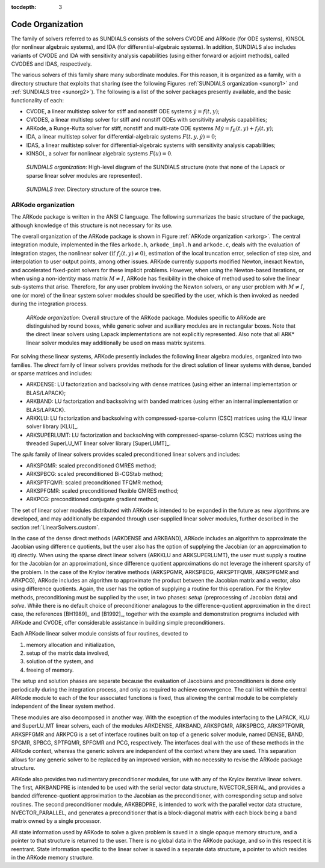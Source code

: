 ..
   Programmer(s): Daniel R. Reynolds @ SMU
   ----------------------------------------------------------------
   Copyright (c) 2013, Southern Methodist University.
   All rights reserved.
   For details, see the LICENSE file.
   ----------------------------------------------------------------

:tocdepth: 3

.. _Organization:

=================
Code Organization
=================

The family of solvers referred to as SUNDIALS consists of the solvers
CVODE and ARKode (for ODE systems), KINSOL (for nonlinear algebraic 
systems), and IDA (for differential-algebraic systems).  In addition, 
SUNDIALS also includes variants of CVODE and IDA with sensitivity analysis 
capabilities (using either forward or adjoint methods), called CVODES and
IDAS, respectively. 

The various solvers of this family share many subordinate modules.
For this reason, it is organized as a family, with a directory
structure that exploits that sharing (see the following Figures
:ref:`SUNDIALS organization <sunorg1>` and :ref:`SUNDIALS tree
<sunorg2>`).  The following is a list of the solver packages presently
available, and the basic functionality of each:

- CVODE, a linear multistep solver for stiff and nonstiff ODE systems
  :math:`\dot{y} = f(t,y)`;
- CVODES, a linear multistep solver for stiff and nonstiff ODEs with
  sensitivity analysis capabilities;
- ARKode, a Runge-Kutta solver for stiff, nonstiff and multi-rate ODE systems 
  :math:`M \dot{y} = f_E(t,y) + f_I(t,y)`;
- IDA, a linear multistep solver for differential-algebraic systems
  :math:`F(t,y,\dot{y}) = 0`; 
- IDAS, a linear multistep solver for differential-algebraic systems with sensitivity
  analysis capabilities; 
- KINSOL, a solver for nonlinear algebraic systems :math:`F(u) = 0`.


.. _sunorg1:

.. figure:: figs/sunorg1.png

   *SUNDIALS organization*: High-level diagram of the SUNDIALS structure (note that none of the
   Lapack or sparse linear solver modules are represented).


.. _sunorg2:

.. figure:: figs/sunorg2.png

   *SUNDIALS tree*: Directory structure of the source tree. 





ARKode organization
==========================

The ARKode package is written in the ANSI C language.  The
following summarizes the basic structure of the package, although
knowledge of this structure is not necessary for its use.

The overall organization of the ARKode package is shown in Figure
:ref:`ARKode organization <arkorg>`.  The central integration module,
implemented in the files ``arkode.h``, ``arkode_impl.h`` and
``arkode.c``, deals with the evaluation of integration stages, the
nonlinear solver :math:`(\text{if}\; f_I(t,y)\ne 0)`, estimation of
the local truncation error, selection of step size, and interpolation
to user output points, among other issues.  ARKode currently supports
modified Newton, inexact Newton, and accelerated fixed-point solvers
for these implicit problems.  However, when using the Newton-based
iterations, or when using a non-identity mass matrix :math:`M\ne I`,
ARKode has flexibility in the choice of method used to solve the
linear sub-systems that arise.  Therefore, for any user problem
invoking the Newton solvers, or any user problem with :math:`M\ne I`,
one (or more) of the linear system solver modules should be specified
by the user, which is then invoked as needed during the integration
process.

.. _arkorg:

.. figure:: figs/arkorg.png

   *ARKode organization*: Overall structure of the ARKode package.
   Modules specific to ARKode are distinguished by round boxes, while
   generic solver and auxiliary modules are in rectangular boxes.
   Note that the direct linear solvers using Lapack implementations
   are not explicitly represented.  Also note that all ARK* linear
   solver modules may additionally be used on mass matrix systems.

For solving these linear systems, ARKode presently includes the
following linear algebra modules, organized into two families.  The
*direct* family of linear solvers provides methods for the direct
solution of linear systems with dense, banded or sparse matrices and
includes: 

- ARKDENSE: LU factorization and backsolving with dense matrices
  (using either an internal implementation or BLAS/LAPACK);
- ARKBAND: LU factorization and backsolving with banded matrices
  (using either an internal implementation or BLAS/LAPACK).
- ARKKLU: LU factorization and backsolving with
  compressed-sparse-column (CSC) matrices using the KLU linear solver
  library [KLU]_.
- ARKSUPERLUMT: LU factorization and backsolving with
  compressed-sparse-column (CSC) matrices using the threaded
  SuperLU_MT linear solver library [SuperLUMT]_.

The *spils* family of linear solvers provides scaled preconditioned
linear solvers and includes:

- ARKSPGMR: scaled preconditioned GMRES method;
- ARKSPBCG: scaled preconditioned Bi-CGStab method;
- ARKSPTFQMR: scaled preconditioned TFQMR method;
- ARKSPFGMR: scaled preconditioned flexible GMRES method;
- ARKPCG: preconditioned conjugate gradient method;

The set of linear solver modules distributed with ARKode is
intended to be expanded in the future as new algorithms are developed,
and may additionally be expanded through user-supplied linear solver
modules, further described in the section :ref:`LinearSolvers.custom`.

In the case of the dense direct methods (ARKDENSE and ARKBAND), ARKode
includes an algorithm to approximate the Jacobian using difference
quotients, but the user also has the option of supplying the Jacobian
(or an approximation to it) directly.  When using the sparse direct
linear solvers (ARKKLU and ARKSUPERLUMT), the user must supply a
routine for the Jacobian (or an approximation), since difference
quotient approximations do not leverage the inherent sparsity of the
problem.  In the case of the Krylov iterative methods (ARKSPGMR,
ARKSPBCG, ARKSPTFQMR, ARKSPFGMR and ARKPCG), ARKode includes an
algorithm to approximate the product between the Jacobian matrix and a
vector, also using difference quotients.  Again, the user has the
option of supplying a routine for this operation.  For the Krylov
methods, preconditioning must be supplied by the user, in two phases:
*setup* (preprocessing of Jacobian data) and *solve*.  While there is
no default choice of preconditioner analagous to the
difference-quotient approximation in the direct case, the references
[BH1989]_ and [B1992]_, together with the example and demonstration
programs included with ARKode and CVODE, offer considerable assistance
in building simple preconditioners.  

Each ARKode linear solver module consists of four routines,
devoted to 

(1) memory allocation and initialization, 
(2) setup of the matrix data involved,
(3) solution of the system, and
(4) freeing of memory.

The setup and solution phases are separate because the evaluation of
Jacobians and preconditioners is done only periodically during the
integration process, and only as required to achieve convergence.  The
call list within the central ARKode module to each of the four
associated functions is fixed, thus allowing the central module to be
completely independent of the linear system method.

These modules are also decomposed in another way.  With the exception
of the modules interfacing to the LAPACK, KLU and SuperLU_MT linear
solvers, each of the modules ARKDENSE, ARKBAND, ARKSPGMR, ARKSPBCG,
ARKSPTFQMR, ARKSPFGMR and ARKPCG is a set of interface routines built 
on top of a generic solver module, named DENSE, BAND,
SPGMR, SPBCG, SPTFQMR, SPFGMR and PCG, respectively.  The interfaces
deal with the use of these methods in the ARKode context, whereas
the generic solvers are independent of the context where they are
used.  This separation allows for any generic solver to be replaced by
an improved version, with no necessity to revise the ARKode
package structure.

ARKode also provides two rudimentary preconditioner modules, for
use with any of the Krylov iterative linear solvers.  The first,
ARKBANDPRE is intended to be used with the serial vector data
structure, NVECTOR_SERIAL, and provides a banded
difference-quotient approximation to the Jacobian as the
preconditioner, with corresponding setup and solve routines.  The
second preconditioner module, ARKBBDPRE, is intended to work with the
parallel vector data structure, NVECTOR_PARALLEL, and generates a
preconditioner that is a block-diagonal matrix with each block being a
band matrix owned by a single processor.

All state information used by ARKode to solve a given problem is
saved in a single opaque memory structure, and a pointer to that
structure is returned to the user.  There is no global data in the
ARKode package, and so in this respect it is reentrant.  State
information specific to the linear solver is saved in a separate data
structure, a pointer to which resides in the ARKode memory
structure.
